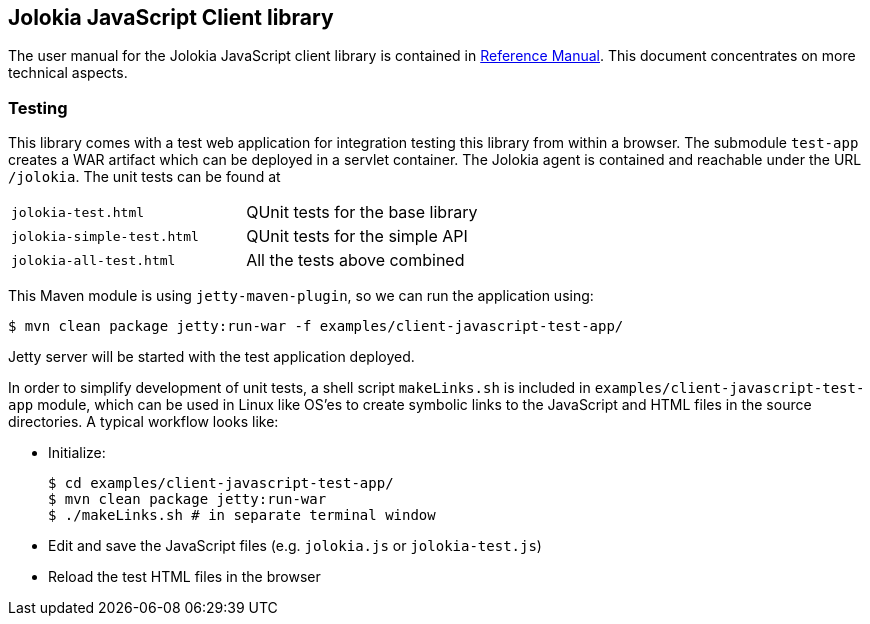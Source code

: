 ////
  Copyright 2009-2023 Roland Huss

  Licensed under the Apache License, Version 2.0 (the "License");
  you may not use this file except in compliance with the License.
  You may obtain a copy of the License at

        http://www.apache.org/licenses/LICENSE-2.0

  Unless required by applicable law or agreed to in writing, software
  distributed under the License is distributed on an "AS IS" BASIS,
  WITHOUT WARRANTIES OR CONDITIONS OF ANY KIND, either express or implied.
  See the License for the specific language governing permissions and
  limitations under the License.
////

== Jolokia JavaScript Client library

The user manual for the Jolokia JavaScript client library is
contained in
link:/reference/html/clients.html#client-javascript[Reference
Manual]. This document concentrates on more technical
aspects.

=== Testing

This library comes with a test web application for
integration testing this library from within a browser. The
submodule `test-app` creates a WAR artifact which
can be deployed in a servlet container. The Jolokia agent is
contained and reachable under the URL
`/jolokia`. The unit tests can be found at

[cols=2*,role=bodyTable]
|===
|`jolokia-test.html`
|QUnit tests for the base library

|`jolokia-simple-test.html`
|QUnit tests for the simple API

|`jolokia-all-test.html`
|All the tests above combined
|===

This Maven module is using `jetty-maven-plugin`, so we can run the application using:

[source,bash]
----
$ mvn clean package jetty:run-war -f examples/client-javascript-test-app/
----

Jetty server will be started with the test application deployed.

In order to simplify development of unit tests, a shell script
`makeLinks.sh` is included in `examples/client-javascript-test-app` module, which can be used in
Linux like OS'es to create symbolic links to the JavaScript and HTML
files in the source directories. A typical workflow looks
like:

* Initialize:
+
[source,bash]
----
$ cd examples/client-javascript-test-app/
$ mvn clean package jetty:run-war
$ ./makeLinks.sh # in separate terminal window
----
* Edit and save the JavaScript files (e.g. `jolokia.js`
or `jolokia-test.js`)
* Reload the test HTML files in the browser
